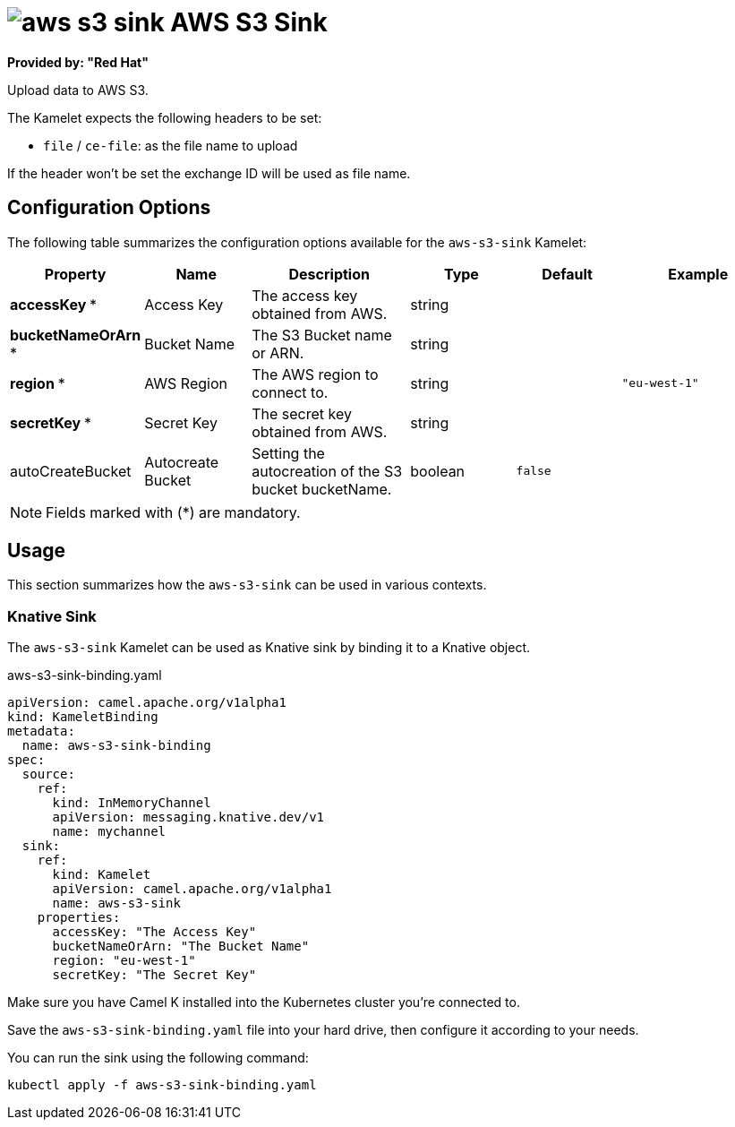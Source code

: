 // THIS FILE IS AUTOMATICALLY GENERATED: DO NOT EDIT
= image:kamelets/aws-s3-sink.svg[] AWS S3 Sink

*Provided by: "Red Hat"*

Upload data to AWS S3.

The Kamelet expects the following headers to be set:

- `file` / `ce-file`: as the file name to upload

If the header won't be set the exchange ID will be used as file name.

== Configuration Options

The following table summarizes the configuration options available for the `aws-s3-sink` Kamelet:
[width="100%",cols="2,^2,3,^2,^2,^3",options="header"]
|===
| Property| Name| Description| Type| Default| Example
| *accessKey {empty}* *| Access Key| The access key obtained from AWS.| string| | 
| *bucketNameOrArn {empty}* *| Bucket Name| The S3 Bucket name or ARN.| string| | 
| *region {empty}* *| AWS Region| The AWS region to connect to.| string| | `"eu-west-1"`
| *secretKey {empty}* *| Secret Key| The secret key obtained from AWS.| string| | 
| autoCreateBucket| Autocreate Bucket| Setting the autocreation of the S3 bucket bucketName.| boolean| `false`| 
|===

NOTE: Fields marked with ({empty}*) are mandatory.

== Usage

This section summarizes how the `aws-s3-sink` can be used in various contexts.

=== Knative Sink

The `aws-s3-sink` Kamelet can be used as Knative sink by binding it to a Knative object.

.aws-s3-sink-binding.yaml
[source,yaml]
----
apiVersion: camel.apache.org/v1alpha1
kind: KameletBinding
metadata:
  name: aws-s3-sink-binding
spec:
  source:
    ref:
      kind: InMemoryChannel
      apiVersion: messaging.knative.dev/v1
      name: mychannel
  sink:
    ref:
      kind: Kamelet
      apiVersion: camel.apache.org/v1alpha1
      name: aws-s3-sink
    properties:
      accessKey: "The Access Key"
      bucketNameOrArn: "The Bucket Name"
      region: "eu-west-1"
      secretKey: "The Secret Key"

----

Make sure you have Camel K installed into the Kubernetes cluster you're connected to.

Save the `aws-s3-sink-binding.yaml` file into your hard drive, then configure it according to your needs.

You can run the sink using the following command:

[source,shell]
----
kubectl apply -f aws-s3-sink-binding.yaml
----
// THIS FILE IS AUTOMATICALLY GENERATED: DO NOT EDIT
